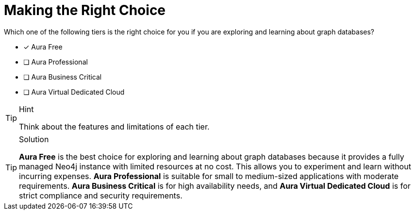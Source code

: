 [.question]
= Making the Right Choice


Which one of the following tiers is the right choice for you if you are exploring and learning about graph databases?


* [x] Aura Free
* [ ] Aura Professional
* [ ] Aura Business Critical
* [ ] Aura Virtual Dedicated Cloud

[TIP,role=hint]
.Hint
====
Think about the features and limitations of each tier.
====

[TIP,role=solution]
.Solution
====
**Aura Free** is the best choice for exploring and learning about graph databases because it provides a fully managed Neo4j instance with limited resources at no cost. This allows you to experiment and learn without incurring expenses.
**Aura Professional** is suitable for small to medium-sized applications with moderate requirements.
**Aura Business Critical** is for high availability needs, and **Aura Virtual Dedicated Cloud** is for strict compliance and security requirements.
====